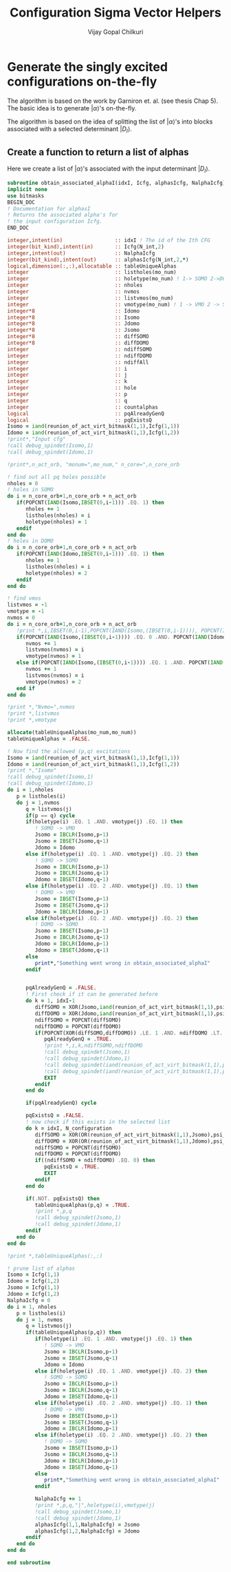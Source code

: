 #+title:     Configuration Sigma Vector Helpers
#+author:    Vijay Gopal Chilkuri
#+email:     vijay.gopal.c@gmail.com

* Generate the singly excited configurations on-the-fly

The algorithm is based on the work by Garniron et. al. (see thesis Chap 5).
The basic idea is to generate \(|\alpha\rangle\)'s on-the-fly.

The algorithm is based on the idea of splitting the list of \(|\alpha\rangle\)'s
into blocks associated with a selected determinant \(|D_I\rangle\).

** Create a function to return a list of alphas

Here we create a list of \(|\alpha\rangle\)'s associated with
the input determinant \(|D_I\rangle\).

#+begin_src f90 :main no :tangle configuration_CI_sigma_helpers.irp.f
  subroutine obtain_associated_alphaI(idxI, Icfg, alphasIcfg, NalphaIcfg)
  implicit none
  use bitmasks
  BEGIN_DOC
  ! Documentation for alphasI
  ! Returns the associated alpha's for
  ! the input configuration Icfg.
  END_DOC

  integer,intent(in)                 :: idxI ! The id of the Ith CFG
  integer(bit_kind),intent(in)       :: Icfg(N_int,2)
  integer,intent(out)                :: NalphaIcfg
  integer(bit_kind),intent(out)      :: alphasIcfg(N_int,2,*)
  logical,dimension(:,:),allocatable :: tableUniqueAlphas
  integer                            :: listholes(mo_num)
  integer                            :: holetype(mo_num) ! 1-> SOMO 2->DOMO
  integer                            :: nholes
  integer                            :: nvmos
  integer                            :: listvmos(mo_num)
  integer                            :: vmotype(mo_num) ! 1 -> VMO 2 -> SOMO
  integer*8                          :: Idomo
  integer*8                          :: Isomo
  integer*8                          :: Jdomo
  integer*8                          :: Jsomo
  integer*8                          :: diffSOMO
  integer*8                          :: diffDOMO
  integer                            :: ndiffSOMO
  integer                            :: ndiffDOMO
  integer                            :: ndiffAll
  integer                            :: i
  integer                            :: j
  integer                            :: k
  integer                            :: hole
  integer                            :: p
  integer                            :: q
  integer                            :: countalphas
  logical                            :: pqAlreadyGenQ
  logical                            :: pqExistsQ
  Isomo = iand(reunion_of_act_virt_bitmask(1,1),Icfg(1,1))
  Idomo = iand(reunion_of_act_virt_bitmask(1,1),Icfg(1,2))
  !print*,"Input cfg"
  !call debug_spindet(Isomo,1)
  !call debug_spindet(Idomo,1)

  !print*,n_act_orb, "monum=",mo_num," n_core=",n_core_orb

  ! find out all pq holes possible
  nholes = 0
  ! holes in SOMO
  do i = n_core_orb+1,n_core_orb + n_act_orb
     if(POPCNT(IAND(Isomo,IBSET(0,i-1))) .EQ. 1) then
        nholes += 1
        listholes(nholes) = i
        holetype(nholes) = 1
     endif
  end do
  ! holes in DOMO
  do i = n_core_orb+1,n_core_orb + n_act_orb
     if(POPCNT(IAND(Idomo,IBSET(0,i-1))) .EQ. 1) then
        nholes += 1
        listholes(nholes) = i
        holetype(nholes) = 2
     endif
  end do

  ! find vmos
  listvmos = -1
  vmotype = -1
  nvmos = 0
  do i = n_core_orb+1,n_core_orb + n_act_orb
     !print *,i,IBSET(0,i-1),POPCNT(IAND(Isomo,(IBSET(0,i-1)))), POPCNT(IAND(Idomo,(IBSET(0,i-1))))
     if(POPCNT(IAND(Isomo,(IBSET(0,i-1)))) .EQ. 0 .AND. POPCNT(IAND(Idomo,(IBSET(0,i-1)))) .EQ. 0) then
        nvmos += 1
        listvmos(nvmos) = i
        vmotype(nvmos) = 1
     else if(POPCNT(IAND(Isomo,(IBSET(0,i-1)))) .EQ. 1 .AND. POPCNT(IAND(Idomo,(IBSET(0,i-1)))) .EQ. 0 ) then
        nvmos += 1
        listvmos(nvmos) = i
        vmotype(nvmos) = 2
     end if
  end do

  !print *,"Nvmo=",nvmos
  !print *,listvmos
  !print *,vmotype

  allocate(tableUniqueAlphas(mo_num,mo_num))
  tableUniqueAlphas = .FALSE.

  ! Now find the allowed (p,q) excitations
  Isomo = iand(reunion_of_act_virt_bitmask(1,1),Icfg(1,1))
  Idomo = iand(reunion_of_act_virt_bitmask(1,1),Icfg(1,2))
  !print *,"Isomo"
  !call debug_spindet(Isomo,1)
  !call debug_spindet(Idomo,1)
  do i = 1,nholes
     p = listholes(i)
     do j = 1,nvmos
        q = listvmos(j)
        if(p == q) cycle
        if(holetype(i) .EQ. 1 .AND. vmotype(j) .EQ. 1) then
           ! SOMO -> VMO
           Jsomo = IBCLR(Isomo,p-1)
           Jsomo = IBSET(Jsomo,q-1)
           Jdomo = Idomo
        else if(holetype(i) .EQ. 1 .AND. vmotype(j) .EQ. 2) then
           ! SOMO -> SOMO
           Jsomo = IBCLR(Isomo,p-1)
           Jsomo = IBCLR(Jsomo,q-1)
           Jdomo = IBSET(Idomo,q-1)
        else if(holetype(i) .EQ. 2 .AND. vmotype(j) .EQ. 1) then
           ! DOMO -> VMO
           Jsomo = IBSET(Isomo,p-1)
           Jsomo = IBSET(Jsomo,q-1)
           Jdomo = IBCLR(Idomo,p-1)
        else if(holetype(i) .EQ. 2 .AND. vmotype(j) .EQ. 2) then
           ! DOMO -> SOMO
           Jsomo = IBSET(Isomo,p-1)
           Jsomo = IBCLR(Jsomo,q-1)
           Jdomo = IBCLR(Idomo,p-1)
           Jdomo = IBSET(Jdomo,q-1)
        else
           print*,"Something went wrong in obtain_associated_alphaI"
        endif


        pqAlreadyGenQ = .FALSE.
        ! First check if it can be generated before
        do k = 1, idxI-1
           diffSOMO = XOR(Jsomo,iand(reunion_of_act_virt_bitmask(1,1),psi_configuration(1,1,k)))
           diffDOMO = XOR(Jdomo,iand(reunion_of_act_virt_bitmask(1,1),psi_configuration(1,2,k)))
           ndiffSOMO = POPCNT(diffSOMO)
           ndiffDOMO = POPCNT(diffDOMO)
           if(POPCNT(XOR(diffSOMO,diffDOMO)) .LE. 1 .AND. ndiffDOMO .LT. 3) then
              pqAlreadyGenQ = .TRUE.
              !print *,i,k,ndiffSOMO,ndiffDOMO
              !call debug_spindet(Jsomo,1)
              !call debug_spindet(Jdomo,1)
              !call debug_spindet(iand(reunion_of_act_virt_bitmask(1,1),psi_configuration(1,1,k)),1)
              !call debug_spindet(iand(reunion_of_act_virt_bitmask(1,1),psi_configuration(1,2,k)),1)
              EXIT
           endif
        end do

        if(pqAlreadyGenQ) cycle

        pqExistsQ = .FALSE.
        ! now check if this exists in the selected list
        do k = idxI, N_configuration
           diffSOMO = XOR(OR(reunion_of_act_virt_bitmask(1,1),Jsomo),psi_configuration(1,1,k))
           diffDOMO = XOR(OR(reunion_of_act_virt_bitmask(1,1),Jdomo),psi_configuration(1,2,k))
           ndiffSOMO = POPCNT(diffSOMO)
           ndiffDOMO = POPCNT(diffDOMO)
           if((ndiffSOMO + ndiffDOMO) .EQ. 0) then
              pqExistsQ = .TRUE.
              EXIT
           endif
        end do

        if(.NOT. pqExistsQ) then
           tableUniqueAlphas(p,q) = .TRUE.
           !print *,p,q
           !call debug_spindet(Jsomo,1)
           !call debug_spindet(Jdomo,1)
        endif
     end do
  end do

  !print *,tableUniqueAlphas(:,:)

  ! prune list of alphas
  Isomo = Icfg(1,1)
  Idomo = Icfg(1,2)
  Jsomo = Icfg(1,1)
  Jdomo = Icfg(1,2)
  NalphaIcfg = 0
  do i = 1, nholes
     p = listholes(i)
     do j = 1, nvmos
        q = listvmos(j)
        if(tableUniqueAlphas(p,q)) then
           if(holetype(i) .EQ. 1 .AND. vmotype(j) .EQ. 1) then
              ! SOMO -> VMO
              Jsomo = IBCLR(Isomo,p-1)
              Jsomo = IBSET(Jsomo,q-1)
              Jdomo = Idomo
           else if(holetype(i) .EQ. 1 .AND. vmotype(j) .EQ. 2) then
              ! SOMO -> SOMO
              Jsomo = IBCLR(Isomo,p-1)
              Jsomo = IBCLR(Jsomo,q-1)
              Jdomo = IBSET(Idomo,q-1)
           else if(holetype(i) .EQ. 2 .AND. vmotype(j) .EQ. 1) then
              ! DOMO -> VMO
              Jsomo = IBSET(Isomo,p-1)
              Jsomo = IBSET(Jsomo,q-1)
              Jdomo = IBCLR(Idomo,p-1)
           else if(holetype(i) .EQ. 2 .AND. vmotype(j) .EQ. 2) then
              ! DOMO -> SOMO
              Jsomo = IBSET(Isomo,p-1)
              Jsomo = IBCLR(Jsomo,q-1)
              Jdomo = IBCLR(Idomo,p-1)
              Jdomo = IBSET(Jdomo,q-1)
           else
              print*,"Something went wrong in obtain_associated_alphaI"
           endif

           NalphaIcfg += 1
           !print *,p,q,"|",holetype(i),vmotype(j)
           !call debug_spindet(Jsomo,1)
           !call debug_spindet(Jdomo,1)
           alphasIcfg(1,1,NalphaIcfg) = Jsomo
           alphasIcfg(1,2,NalphaIcfg) = Jdomo
        endif
     end do
  end do

  end subroutine
#+end_src
